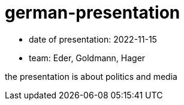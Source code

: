 = german-presentation

* date of presentation: 2022-11-15
* team: Eder, Goldmann, Hager

the presentation is about politics and media


